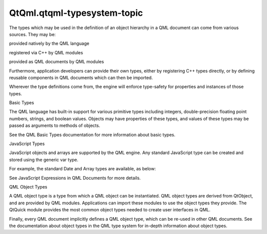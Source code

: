 QtQml.qtqml-typesystem-topic
============================

.. raw:: html

   <p>

The types which may be used in the definition of an object hierarchy in
a QML document can come from various sources. They may be:

.. raw:: html

   </p>

.. raw:: html

   <ul>

.. raw:: html

   <li>

provided natively by the QML language

.. raw:: html

   </li>

.. raw:: html

   <li>

registered via C++ by QML modules

.. raw:: html

   </li>

.. raw:: html

   <li>

provided as QML documents by QML modules

.. raw:: html

   </li>

.. raw:: html

   </ul>

.. raw:: html

   <p>

Furthermore, application developers can provide their own types, either
by registering C++ types directly, or by defining reusable components in
QML documents which can then be imported.

.. raw:: html

   </p>

.. raw:: html

   <p>

Wherever the type definitions come from, the engine will enforce
type-safety for properties and instances of those types.

.. raw:: html

   </p>

.. raw:: html

   <h2 id="basic-types">

Basic Types

.. raw:: html

   </h2>

.. raw:: html

   <p>

The QML language has built-in support for various primitive types
including integers, double-precision floating point numbers, strings,
and boolean values. Objects may have properties of these types, and
values of these types may be passed as arguments to methods of objects.

.. raw:: html

   </p>

.. raw:: html

   <p>

See the QML Basic Types documentation for more information about basic
types.

.. raw:: html

   </p>

.. raw:: html

   <h2 id="javascript-types">

JavaScript Types

.. raw:: html

   </h2>

.. raw:: html

   <p>

JavaScript objects and arrays are supported by the QML engine. Any
standard JavaScript type can be created and stored using the generic var
type.

.. raw:: html

   </p>

.. raw:: html

   <p>

For example, the standard Date and Array types are available, as below:

.. raw:: html

   </p>

.. raw:: html

   <pre class="qml">import QtQuick 2.0
   <span class="type">Item</span> {
   property <span class="type">var</span> <span class="name">theArray</span>: new <span class="name">Array</span>()
   property <span class="type">var</span> <span class="name">theDate</span>: new <span class="name">Date</span>()
   <span class="name">Component</span>.onCompleted: {
   <span class="keyword">for</span> (<span class="keyword">var</span> <span class="name">i</span> = <span class="number">0</span>; <span class="name">i</span> <span class="operator">&lt;</span> <span class="number">10</span>; i++)
   <span class="name">theArray</span>.<span class="name">push</span>(<span class="string">&quot;Item &quot;</span> <span class="operator">+</span> <span class="name">i</span>)
   <span class="name">console</span>.<span class="name">log</span>(<span class="string">&quot;There are&quot;</span>, <span class="name">theArray</span>.<span class="name">length</span>, <span class="string">&quot;items in the array&quot;</span>)
   <span class="name">console</span>.<span class="name">log</span>(<span class="string">&quot;The time is&quot;</span>, <span class="name">theDate</span>.<span class="name">toUTCString</span>())
   }
   }</pre>

.. raw:: html

   <p>

See JavaScript Expressions in QML Documents for more details.

.. raw:: html

   </p>

.. raw:: html

   <h2 id="qml-object-types">

QML Object Types

.. raw:: html

   </h2>

.. raw:: html

   <p>

A QML object type is a type from which a QML object can be instantiated.
QML object types are derived from QtObject, and are provided by QML
modules. Applications can import these modules to use the object types
they provide. The QtQuick module provides the most common object types
needed to create user interfaces in QML.

.. raw:: html

   </p>

.. raw:: html

   <p>

Finally, every QML document implicitly defines a QML object type, which
can be re-used in other QML documents. See the documentation about
object types in the QML type system for in-depth information about
object types.

.. raw:: html

   </p>

.. raw:: html

   <!-- @@@qtqml-typesystem-topic.html -->
